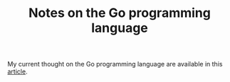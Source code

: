 #+TITLE: Notes on the Go programming language
#+TAGS: golang
#+CATEGORY: note

My current thought on the Go programming language are available in this [[./2023-10-13-some-thoughts-about-the-go-programming-language.org][article]].
